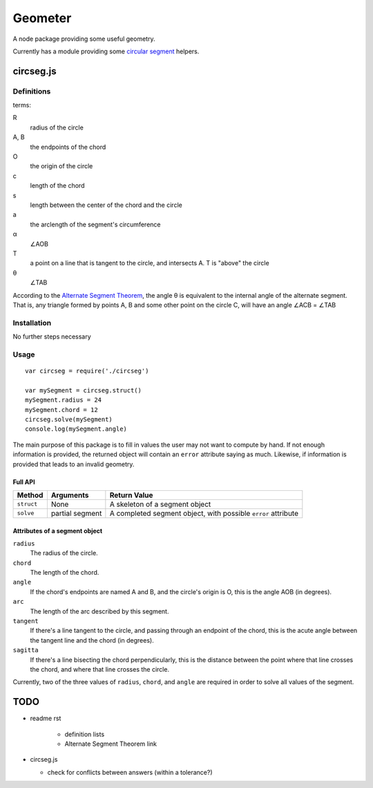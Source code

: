 ********
Geometer
********

A node package providing some useful geometry.

Currently has a module providing some `circular segment <https://en.wikipedia.org/wiki/Circular_segment>`_ helpers.

circseg.js
==========

Definitions
-----------

terms:

R
	radius of the circle

A, B
	the endpoints of the chord

O
	the origin of the circle

c
	length of the chord

s
	length between the center of the chord and the circle

a
	the arclength of the segment's circumference

α
	∠AOB

T
	a point on a line that is tangent to the circle, and intersects A. T is "above" the circle

θ
	∠TAB

According to the `Alternate Segment Theorem <https://brilliant.org/wiki/alternate-segment-theorem-2/>`_, the angle θ is equivalent to the internal angle of the alternate segment. That is, any triangle formed by points A, B and some other point on the circle C, will have an angle ∠ACB = ∠TAB

Installation
------------

No further steps necessary

Usage
-----

::

	var circseg = require('./circseg')

	var mySegment = circseg.struct()
	mySegment.radius = 24
	mySegment.chord = 12
	circseg.solve(mySegment)
	console.log(mySegment.angle)

The main purpose of this package is to fill in values the user may not want to compute by hand. If not enough information is provided, the returned object will contain an ``error`` attribute saying as much. Likewise, if information is provided that leads to an invalid geometry.

Full API
^^^^^^^^

+------------+-----------+----------------------------------+
| Method     | Arguments | Return Value                     |
+============+===========+==================================+
| ``struct`` | None      | A skeleton of a segment object   |
+------------+-----------+----------------------------------+
| ``solve``  | partial   | A completed segment object, with |
|            | segment   | possible ``error`` attribute     |
+------------+-----------+----------------------------------+

Attributes of a segment object
^^^^^^^^^^^^^^^^^^^^^^^^^^^^^^

``radius``
	The radius of the circle.

``chord``
	The length of the chord.

``angle``
	If the chord's endpoints are named A and B, and the circle's origin is O, this is the angle AOB (in degrees).

``arc``
	The length of the arc described by this segment.

``tangent``
	If there's a line tangent to the circle, and passing through an endpoint of the chord, this is the acute angle between the tangent line and the chord (in degrees).

``sagitta``
	If there's a line bisecting the chord perpendicularly, this is the distance between the point where that line crosses the chord, and where that line crosses the circle.
 
Currently, two of the three values of ``radius``, ``chord``, and ``angle`` are required in order to solve all values of the segment.

TODO
====

-  readme rst

	+  definition lists
	+  Alternate Segment Theorem link

-  circseg.js

   +	check for conflicts between answers (within a tolerance?)
